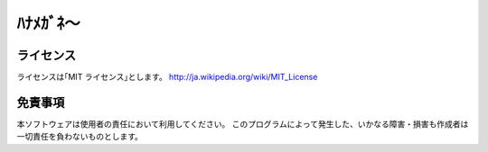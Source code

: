 ﾊﾅﾒｶﾞﾈ～
===================================


ライセンス
---------------
ライセンスは｢MIT ライセンス｣とします。
http://ja.wikipedia.org/wiki/MIT_License


免責事項
---------------
本ソフトウェアは使用者の責任において利用してください。
このプログラムによって発生した、いかなる障害・損害も作成者は一切責任を負わないものとします。


